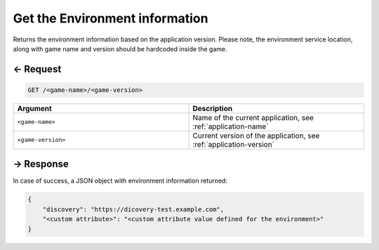 
.. title:: REST API

.. _environment-service-rest-api:
.. _environment-service-api-get-environment:

Get the Environment information
===============================

Returns the environment information based on the application version.
Please note, the environment service location, along with game name and
version should be hardcoded inside the game.

← Request
---------

.. code-block:: bash

    GET /<game-name>/<game-version>

.. list-table::
   :widths: 50 50
   :header-rows: 1

   * - Argument
     - Description
   * - ``<game-name>``
     - Name of the current application, see :ref:`application-name`
   * - ``<game-version>``
     - Current version of the application, see :ref:`application-version`

→ Response
----------

In case of success, a JSON object with environment information returned:

.. code:: json

    {
        "discovery": "https://dicovery-test.example.com",
        "<custom attribute>": "<custom attribute value defined for the environment>"
    }

